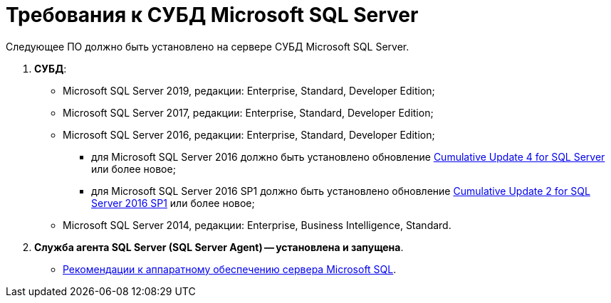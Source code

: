= Требования к СУБД Microsoft SQL Server

Следующее ПО должно быть установлено на сервере СУБД Microsoft SQL Server.

. *СУБД*:
* Microsoft SQL Server 2019, редакции: Enterprise, Standard, Developer Edition;
* Microsoft SQL Server 2017, редакции: Enterprise, Standard, Developer Edition;
* Microsoft SQL Server 2016, редакции: Enterprise, Standard, Developer Edition;
** для Microsoft SQL Server 2016 должно быть установлено обновление https://support.microsoft.com/en-us/help/3205052/cumulative-update-4-for-sql-server-2016[Cumulative Update 4 for SQL Server] или более новое;
** для Microsoft SQL Server 2016 SP1 должно быть установлено обновление https://support.microsoft.com/en-us/help/4013106/cumulative-update-2-for-sql-server-2016-sp1[Cumulative Update 2 for SQL Server 2016 SP1] или более новое;
* Microsoft SQL Server 2014, редакции: Enterprise, Business Intelligence, Standard.
. *Служба агента SQL Server (SQL Server Agent) -- установлена и запущена*.

* xref:../topics/Requirements_to_MSSQL_Hardware.adoc[Рекомендации к аппаратному обеспечению сервера Microsoft SQL].
